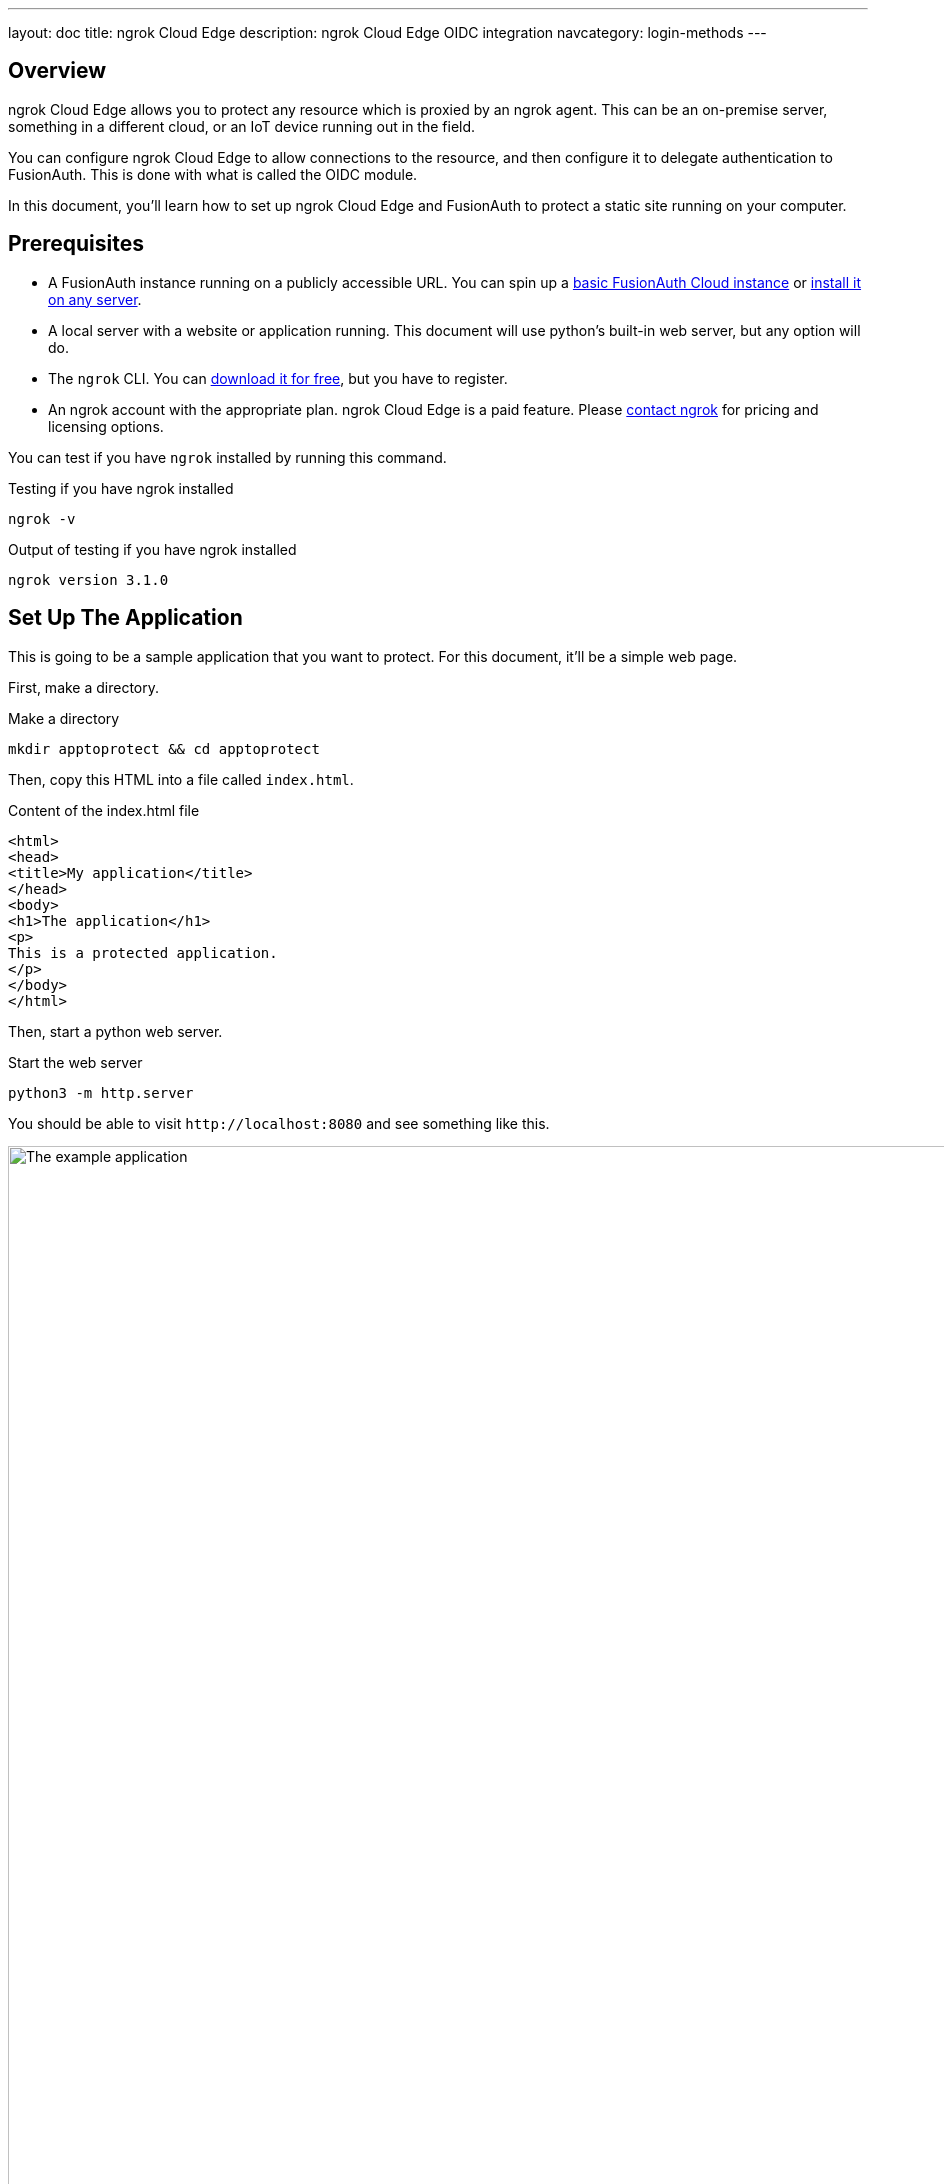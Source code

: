---
layout: doc
title: ngrok Cloud Edge
description: ngrok Cloud Edge OIDC integration
navcategory: login-methods
---

== Overview

ngrok Cloud Edge allows you to protect any resource which is proxied by an ngrok agent. This can be an on-premise server, something in a different cloud, or an IoT device running out in the field.

You can configure ngrok Cloud Edge to allow connections to the resource, and then configure it to delegate authentication to FusionAuth. This is done with what is called the OIDC module.

In this document, you'll learn how to set up ngrok Cloud Edge and FusionAuth to protect a static site running on your computer.

== Prerequisites

* A FusionAuth instance running on a publicly accessible URL. You can spin up a link:/pricing[basic FusionAuth Cloud instance] or link:/docs/v1/tech/installation-guide/[install it on any server].
* A local server with a website or application running. This document will use python's built-in web server, but any option will do.
* The `ngrok` CLI. You can https://ngrok.com/download[download it for free], but you have to register. 
* An ngrok account with the appropriate plan. ngrok Cloud Edge is a paid feature. Please https://ngrok.com/enterprise/contact[contact ngrok] for pricing and licensing options.

You can test if you have `ngrok` installed by running this command.

[source,shell,title="Testing if you have ngrok installed"]
----
ngrok -v
----

[source,shell,title="Output of testing if you have ngrok installed"]
----
ngrok version 3.1.0
----

== Set Up The Application

This is going to be a sample application that you want to protect. For this document, it'll be a simple web page.

First, make a directory.

[source,shell,title="Make a directory"]
----
mkdir apptoprotect && cd apptoprotect
----

Then, copy this HTML into a file called `index.html`.

[source,html,title="Content of the index.html file"]
----
<html>
<head>
<title>My application</title>
</head>
<body>
<h1>The application</h1>
<p>
This is a protected application.
</p>
</body>
</html>
----

Then, start a python web server.

[source,shell,title="Start the web server"]
----
python3 -m http.server
----

You should be able to visit `\http://localhost:8080` and see something like this.

image::api-gateways/ngrok-cloud-edge/example-application.png[The example application,role=bottom-cropped,width=1200]

== Set Up FusionAuth

Navigate to your FusionAuth instance.

First, you need to make sure the issuer setting is correct. Navigate to [breadcrumb]#Tenants -> Your Tenant# and change the issuer to the URL of your FusionAuth instance. For example, `\https://local.fusionauth.io`.

Next, you need to configure an application which will correspond to the ngrok Cloud Edge instance.

Navigate to [breadcrumb]#Applications# and then create a new Application. Fill out the [field]#Name# field, then click the [breadcrumb]#OAuth# tab.

Make sure that the [field]#Enabled grants# checkboxes have the `Authorization Code` and `Refresh Token` grants enabled.

Your application should look like this.

image::api-gateways/ngrok-cloud-edge/application-configuration.png[The FusionAuth example configuration,width=1200]

Click the `Save` button.

Edit the new application. You should see values in the [field]#Client Id# and [field]#Client secret# fields. Copy them and put them in a text file. You'll use them in the <<Set Up ngrok Cloud Edge>> step.

image::api-gateways/ngrok-cloud-edge/application-client-id-client-secret.png[Extracting the Client Id and secret,width=1200]

Now, open up a new tab. Next, you are going to set up ngrok Cloud Edge.

== Set Up ngrok Cloud Edge

Log into an account with ngrok Cloud Edge enabled. Navigate to https://dashboard.ngrok.com/cloud-edge/edges[the ngrok dashboard] and then to [breadcrumb]#Cloud Edge -> Edges#.

image::api-gateways/ngrok-cloud-edge/ngrok-edges.png[The ngrok Cloud Edges configuration screen,width=1200,role=bottom-cropped]

Click `Create Edge` and select an `HTTPS Edge`. Click `Create HTTPS Edge`.

Copy the endpoint, which might look like `\https://pe07g5cn.ngrok.io` and paste it into the text file. You'll use that in the <<Test It Out>> step.

Click on `Start a Tunnel`. This will give you an `ngrok` command to run.

image::api-gateways/ngrok-cloud-edge/ngrok-start-tunnel.png[The screen with the start tunnel command,width=1200,role=bottom-cropped]

It'll look something like this.

[source,shell,title="Command to start the ngrok tunnel"]
----
ngrok tunnel --region us --label edge=edghts_2HhKN3ozOCbPO6eDYlXnUgUyiEn http://localhost:80
----

Copy and paste it, and then modify that to point to your web server. If you are following this document, you need to point it to port 8000.

[source,shell,title="Command to start the ngrok tunnel to the python protected app"]
----
ngrok tunnel --region us --label edge=edghts_2HhKN3ozOCbPO6eDYlXnUgUyiEn http://localhost:8000
----

Then paste the command into the same text file.

Next, navigate to the [breadcrumb]#OIDC# tab.

image::api-gateways/ngrok-cloud-edge/ngrok-configure-oidc-start.png[The ngrok Cloud Edges OIDC configuration screen,width=1200]

Click on `Begin setup`.

Configure it by taking the following steps.

* Add the URL of the FusionAuth server into the [field]#Issuer URL (Open ID Provider)# field.
* Put the Client Id you copied in the <<Set Up FusionAuth>> step into the [field]#Client ID# field.
* Put the Client secret you copied in the <<Set Up FusionAuth>> step into the [field]#Client Secret# field.

Here's how the configuration will look after you are done. 

image::api-gateways/ngrok-cloud-edge/ngrok-configure-oidc-end.png[The filled-out ngrok Cloud Edges OIDC configuration screen,width=1200]

Next, copy the value in the [field]#Redirect URI# read-only field. This should be something like `\https://idp.ngrok.com/oauth2/callback`.

Save the configuration.

== Finishing Up With FusionAuth

Switch back to the FusionAuth admin screen. Edit the FusionAuth application config, if you previously navigated away.

Add the value from the ngrok Cloud Edge [field]#Redirect URI# read-only field to the FusionAuth [field]#Authorized redirect URLs# field.

image::api-gateways/ngrok-cloud-edge/application-redirect-urls.png[Adding the redirect URL to the FusionAuth application configuration,width=1200]

Save the updated configuration.

== Test It Out

Now it is time to test the integration. Open up another terminal and start up the ngrok tunnel.

[source,shell,title="Start the ngrok tunnel to the protected app"]
----
ngrok tunnel --region us --label edge=edghts_2HhKN3ozOCbPO6eDYlXnUgUyiEn http://localhost:8000
----

Open an incognito browser window to ensure that you aren't logged into FusionAuth.

Visit the endpoint you copied above: `\https://pe07g5cn.ngrok.io`.

You will be prompted to log into FusionAuth.

image::api-gateways/ngrok-cloud-edge/fusionauth-login-screen.png[The login screen,width=1200,role=bottom-cropped]

If you login, you'll see the protected application. You won't be able to access it without doing so.

== Next Steps

There's a lot more you can do with ngrok Cloud Edge. 

You can configure the ngrok Cloud Edge OIDC module to force users to reauthenticate, expire after a certain amount of inactivity and more.

You can also combine the OIDC module with other security limitations, such as IP restrictions. You can also configure ngrok to proxy different paths to different applications and add or remove headers.

FInally, you can tweak your FusionAuth settings to ensure that the user is registered for the ngrok Cloud Edge application or fire off webhooks when the user logs in.

